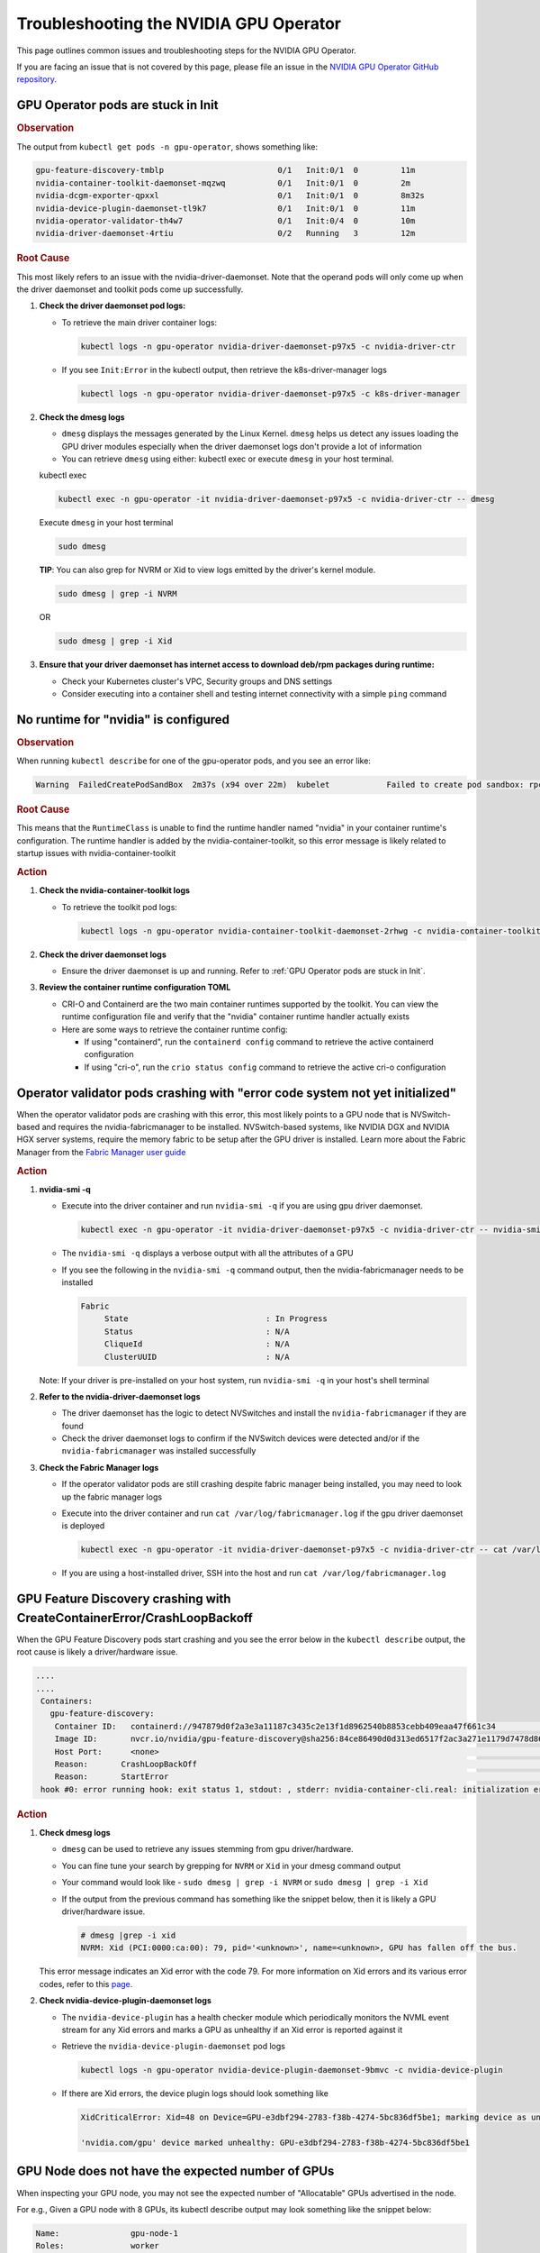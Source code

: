 .. license-header
  SPDX-FileCopyrightText: Copyright (c) 2023 NVIDIA CORPORATION & AFFILIATES. All rights reserved.
  SPDX-License-Identifier: Apache-2.0

  Licensed under the Apache License, Version 2.0 (the "License");
  you may not use this file except in compliance with the License.
  You may obtain a copy of the License at

  http://www.apache.org/licenses/LICENSE-2.0

  Unless required by applicable law or agreed to in writing, software
  distributed under the License is distributed on an "AS IS" BASIS,
  WITHOUT WARRANTIES OR CONDITIONS OF ANY KIND, either express or implied.
  See the License for the specific language governing permissions and
  limitations under the License.

.. headings (h1/h2/h3/h4/h5) are # * = -

#######################################
Troubleshooting the NVIDIA GPU Operator
#######################################

This page outlines common issues and troubleshooting steps for the NVIDIA GPU Operator. 

If you are facing an issue that is not covered by this page, please file an issue in the 
`NVIDIA GPU Operator GitHub repository <https://github.com/NVIDIA/gpu-operator/issues>`_.


***********************************
GPU Operator pods are stuck in Init
***********************************

.. rubric:: Observation
   :class: h4

The output from ``kubectl get pods -n gpu-operator``, shows something like:

.. code-block:: console

   gpu-feature-discovery-tmblp                        0/1   Init:0/1  0         11m             
   nvidia-container-toolkit-daemonset-mqzwq           0/1   Init:0/1  0         2m         
   nvidia-dcgm-exporter-qpxxl                         0/1   Init:0/1  0         8m32s        
   nvidia-device-plugin-daemonset-tl9k7               0/1   Init:0/1  0         11m
   nvidia-operator-validator-th4w7                    0/1   Init:0/4  0         10m
   nvidia-driver-daemonset-4rtiu                      0/2   Running   3         12m

.. rubric:: Root Cause
   :class: h4

This most likely refers to an issue with the nvidia-driver-daemonset. 
Note that the operand pods will only come up when the driver daemonset and toolkit pods come up successfully.

1. **Check the driver daemonset pod logs:**
   
   - To retrieve the main driver container logs:
   
     .. code-block:: console
   
        kubectl logs -n gpu-operator nvidia-driver-daemonset-p97x5 -c nvidia-driver-ctr
   
   - If you see ``Init:Error`` in the kubectl output, then retrieve the k8s-driver-manager logs
   
     .. code-block:: console
   
        kubectl logs -n gpu-operator nvidia-driver-daemonset-p97x5 -c k8s-driver-manager

2. **Check the dmesg logs**
   
   - ``dmesg`` displays the messages generated by the Linux Kernel. ``dmesg`` helps us detect any issues loading the GPU driver modules especially when the driver daemonset logs don't provide a lot of information
   - You can retrieve ``dmesg`` using either: kubectl exec or execute ``dmesg`` in your host terminal.
   
   kubectl exec
     
   .. code-block:: console
   
      kubectl exec -n gpu-operator -it nvidia-driver-daemonset-p97x5 -c nvidia-driver-ctr -- dmesg
     
   Execute ``dmesg`` in your host terminal
     
   .. code-block:: console
   
      sudo dmesg
     
   **TIP**: You can also grep for NVRM or Xid to view logs emitted by the driver's kernel module.
     
   .. code-block:: console
   
      sudo dmesg | grep -i NVRM
   
   OR
   
   .. code-block:: console
   
      sudo dmesg | grep -i Xid

3. **Ensure that your driver daemonset has internet access to download deb/rpm packages during runtime:**
   
   - Check your Kubernetes cluster's VPC, Security groups and DNS settings
   - Consider executing into a container shell and testing internet connectivity with a simple ``ping`` command

*************************************
No runtime for "nvidia" is configured
*************************************

.. rubric:: Observation
   :class: h4

When running ``kubectl describe`` for one of the gpu-operator pods, and you see an error like:

.. code-block:: console

   Warning  FailedCreatePodSandBox  2m37s (x94 over 22m)  kubelet            Failed to create pod sandbox: rpc error: code = Unknown desc = failed to get sandbox runtime: no runtime for "nvidia" is configured

.. rubric:: Root Cause
   :class: h4

This means that the ``RuntimeClass`` is unable to find the runtime handler named "nvidia" in your container runtime's configuration. 
The runtime handler is added by the nvidia-container-toolkit, so this error message is likely related to startup issues with nvidia-container-toolkit

.. rubric:: Action
   :class: h4

1. **Check the nvidia-container-toolkit logs**
   
   - To retrieve the toolkit pod logs:
   
     .. code-block:: console
     
        kubectl logs -n gpu-operator nvidia-container-toolkit-daemonset-2rhwg -c nvidia-container-toolkit-ctr

2. **Check the driver daemonset logs**
   
   - Ensure the driver daemonset is up and running. Refer to :ref:`GPU Operator pods are stuck in Init`.

3. **Review the container runtime configuration TOML**
   
   - CRI-O and Containerd are the two main container runtimes supported by the toolkit. You can view the runtime configuration file and verify that the "nvidia" container runtime handler actually exists
   - Here are some ways to retrieve the container runtime config:
   
     - If using "containerd", run the ``containerd config`` command to retrieve the active containerd configuration
     - If using "cri-o", run the ``crio status config`` command to retrieve the active cri-o configuration

*****************************************************************************
Operator validator pods crashing with "error code system not yet initialized"
*****************************************************************************

When the operator validator pods are crashing with this error, this most likely points to a GPU node that is NVSwitch-based and requires the nvidia-fabricmanager to be installed. 
NVSwitch-based systems, like NVIDIA DGX and NVIDIA HGX server systems, require the memory fabric to be setup after the GPU driver is installed.
Learn more about the Fabric Manager from the `Fabric Manager user guide <https://docs.nvidia.com/datacenter/tesla/fabric-manager-user-guide/index.html>`_

.. rubric:: Action
   :class: h4

1. **nvidia-smi -q**
   
   - Execute into the driver container and run ``nvidia-smi -q`` if you are using gpu driver daemonset.
   
     .. code-block:: console
     
        kubectl exec -n gpu-operator -it nvidia-driver-daemonset-p97x5 -c nvidia-driver-ctr -- nvidia-smi -q
   
   - The ``nvidia-smi -q`` displays a verbose output with all the attributes of a GPU
   - If you see the following in the ``nvidia-smi -q`` command output, then the nvidia-fabricmanager needs to be installed
   
     .. code-block:: console
     
        Fabric
             State                             : In Progress
             Status                            : N/A
             CliqueId                          : N/A
             ClusterUUID                       : N/A
   
   Note: If your driver is pre-installed on your host system, run ``nvidia-smi -q`` in your host's shell terminal

2. **Refer to the nvidia-driver-daemonset logs**
   
   - The driver daemonset has the logic to detect NVSwitches and install the ``nvidia-fabricmanager`` if they are found
   - Check the driver daemonset logs to confirm if the NVSwitch devices were detected and/or if the ``nvidia-fabricmanager`` was installed successfully

3. **Check the Fabric Manager logs**
   
   - If the operator validator pods are still crashing despite fabric manager being installed, you may need to look up the fabric manager logs
   - Execute into the driver container and run ``cat /var/log/fabricmanager.log`` if the gpu driver daemonset is deployed
   
     .. code-block:: console
     
        kubectl exec -n gpu-operator -it nvidia-driver-daemonset-p97x5 -c nvidia-driver-ctr -- cat /var/log/fabricmanager.log
   
   - If you are using a host-installed driver, SSH into the host and run ``cat /var/log/fabricmanager.log``

*************************************************************************
GPU Feature Discovery crashing with CreateContainerError/CrashLoopBackoff
*************************************************************************

When the GPU Feature Discovery pods start crashing and you see the error below in the ``kubectl describe`` output, the root cause is likely a driver/hardware issue.

.. code-block:: console

   ....
   ....
    Containers:                                                                                  
      gpu-feature-discovery:                                                                       
       Container ID:   containerd://947879d0f2a3e3a11187c3435c2e13f1d8962540b8853cebb409eaa47f661c34                                                                                                                    Image:          nvcr.io/nvidia/gpu-feature-discovery:v0.8.0-ubi8                                                                                                                                            
       Image ID:       nvcr.io/nvidia/gpu-feature-discovery@sha256:84ce86490d0d313ed6517f2ac3a271e1179d7478d86c772da3846727d7feddc3                                                                                     Port:           <none>                                                                                                                                                                                      
       Host Port:      <none>                                                                                                                                                                                           State:          Waiting                                                                                                                                                                                     
       Reason:       CrashLoopBackOff                                                                                                                                                                                 Last State:     Terminated                                                                                                                                                                                  
       Reason:       StartError                                                                                                                                                                                         Message:      failed to create containerd task: failed to create shim task: OCI runtime create failed: runc create failed: unable to start container process: error during container init: error running  
    hook #0: error running hook: exit status 1, stdout: , stderr: nvidia-container-cli.real: initialization error: driver rpc error: timed out: unknown

.. rubric:: Action
   :class: h4

1. **Check dmesg logs**
   
   - ``dmesg`` can be used to retrieve any issues stemming from gpu driver/hardware.
   - You can fine tune your search by grepping for ``NVRM`` or ``Xid`` in your dmesg command output
   - Your command would look like - ``sudo dmesg | grep -i NVRM`` or ``sudo dmesg | grep -i Xid``
   - If the output from the previous command has something like the snippet below, then it is likely a GPU driver/hardware issue.
   
     .. code-block:: console
     
        # dmesg |grep -i xid
        NVRM: Xid (PCI:0000:ca:00): 79, pid='<unknown>', name=<unknown>, GPU has fallen off the bus.
   
   This error message indicates an Xid error with the code 79. For more information on Xid errors and its various error codes, refer to this `page <https://docs.nvidia.com/deploy/xid-errors>`_.

2. **Check nvidia-device-plugin-daemonset logs**
   
   - The ``nvidia-device-plugin`` has a health checker module which periodically monitors the NVML event stream for any Xid errors and marks a GPU as unhealthy if an Xid error is reported against it
   - Retrieve the ``nvidia-device-plugin-daemonset`` pod logs
   
     .. code-block:: console
     
        kubectl logs -n gpu-operator nvidia-device-plugin-daemonset-9bmvc -c nvidia-device-plugin
   
   - If there are Xid errors, the device plugin logs should look something like
   
     .. code-block:: console
     
        XidCriticalError: Xid=48 on Device=GPU-e3dbf294-2783-f38b-4274-5bc836df5be1; marking device as unhealthy.
        
        'nvidia.com/gpu' device marked unhealthy: GPU-e3dbf294-2783-f38b-4274-5bc836df5be1

**************************************************
GPU Node does not have the expected number of GPUs
**************************************************

When inspecting your GPU node, you may not see the expected number of "Allocatable" GPUs advertised in the node.

For e.g., Given a GPU node with 8 GPUs, its kubectl describe output may look something like the snippet below:

.. code-block:: console

   Name:               gpu-node-1
   Roles:              worker
   ......
   ......
   Addresses:
     InternalIP:  10.158.144.58
     Hostname:    gpu-node-1
   Capacity:
     cpu:                     96
     ephemeral-storage:       106935552Ki
     hugepages-1Gi:           0
     hugepages-2Mi:           0
     memory:                  527422416Ki
     nvidia.com/gpu:          7
     pods:                    110
   Allocatable:
     cpu:                     96
     ephemeral-storage:       98551804561
     hugepages-1Gi:           0
     hugepages-2Mi:           0
     memory:                  527320016Ki
     nvidia.com/gpu:          7
     pods:                    110
   ....
   ....

The above node only advertises 7 GPU devices as allocatable when we expect it to display 8 instead

.. rubric:: Action
   :class: h4

1. Check for any Xid errors in the ``nvidia-device-plugin-daemonset`` pod logs. If an Xid error is raised for a GPU, 
   the device plugin will automatically mark the GPU as unhealthy and take it off the list of "Allocatable" GPUs.
   Here are some example device-plugin logs in the event of an Xid error:
   
   .. code-block:: console
   
      I0624 22:58:05.486593       1 health.go:159] Processing event {Device:{Handle:0x7f7597647848} EventType:8 EventData:109 GpuInstanceId:4294967295 ComputeInstanceId:4294967295}
      I0624 22:58:05.486697       1 health.go:185] XidCriticalError: Xid=79 on Device=GPU-adb24b25-1db1-436e-d958-ddee5da83d07; marking device as unhealthy.
      I0624 22:58:05.486727       1 server.go:276] 'nvidia.com/gpu' device marked unhealthy: GPU-adb24b25-1db1-436e-d958-ddee5da83d07

2. You can also check for Xid errors in GPU node's ``dmesg`` logs.
   
   .. code-block:: console
   
      sudo dmesg | grep -i xid

3. For more information on Xid error codes and how to resolve them, you can refer to `Xid Errors <https://docs.nvidia.com/deploy/xid-errors/index.html>`_ page.

*******************************************
DCGM Exporter pods go into CrashLoopBackoff
*******************************************

By default, the gpu-operator only deploys the ``dcgm-exporter`` while disabling the standalone ``dcgm``. In this setup, the ``dcgm-exporter`` spawns a dcgm process locally. If, however, ``dcgm`` is enabled and deployed as a separate pod/container, then the ``dcgm-exporter`` will attempt to connect to the ``dcgm`` pod through a Kubernetes service. If the cluster networking settings aren't applied correctly, you would likely see error messages as mentioned below in the ``dcgm-exporter`` logs:

.. code-block:: console

   time="2025-06-25T20:09:25Z" level=info msg="Attempting to connect to remote hostengine at nvidia-dcgm:5555"
   time="2025-06-25T20:09:30Z" level=error msg="Encountered a failure." stacktrace="goroutine 1 [running]:\nruntime/debug.Stack()
   /usr/local/go/src/runtime/debug/stack.go:24 +0x5e\ngithub.com/NVIDIA/dcgm-exporter/pkg/cmd.action.func1.1()
   /go/src/github.com/NVIDIA/dcgm-exporter/pkg/cmd/app.go:283 +0x3d\npanic({0x18b42c0?, 0x2a8d3e0?})
   /usr/local/go/src/runtime/panic.go:770

.. rubric:: Action
   :class: h4

1. If you have ``NetworkPolicies`` set up, ensure that they are configured to allow the dcgm-exporter pod to communicate with the dcgm pod
2. Ensure that you don't have security groups or network firewall settings preventing pod-pod traffic whether intranode or internode.

***************************************
GPU driver upgrades are not progressing
***************************************

Despite initiating a cluster-wide driver upgrade, not every driver daemonset gets updated to the desired version and this state may persist for a long period of time.

.. code-block:: console

   $ kubectl get daemonsets -n gpu-operator nvidia-driver-daemonset
   NAME                      DESIRED   CURRENT   READY   UP-TO-DATE   AVAILABLE   NODE SELECTOR                       AGE
   nvidia-driver-daemonset   4         4         4       3            4           nvidia.com/gpu.deploy.driver=true   14d

.. rubric:: Action
   :class: h4

1. Check for any nodes that have the ``upgrade-failed`` label.
   
   .. code-block:: console
   
      kubectl get nodes -l nvidia.com/gpu-driver-upgrade-state=upgrade-failed

2. Check the driver daemonset pod logs in these nodes
3. If the driver daemonset pod logs aren't informative, check the node's ``dmesg``
4. Once the issue is resolved, you can re-label the node with the command below:
   
   .. code-block:: console
   
      kubectl label node <node-name> "nvidia.com/gpu-driver-upgrade-state=upgrade-required"

5. If the driver upgrade is still stuck, delete the driver pod on the node.

****************************************************************
Pods stuck in Pending state in mixed MIG + full GPU environments
****************************************************************

.. rubric:: Issue
   :class: h4

For drivers 570.124.06, 570.133.20, 570.148.08, and 570.158.01,
GPU workloads cannot be scheduled on nodes that have a mix of MIG slices and full GPUs.
For more detailed information, see GitHub issue https://github.com/NVIDIA/gpu-operator/issues/1361.

.. rubric:: Observation
   :class: h4

When a GPU pod is created on a node that has a mix of MIG slices and full GPUs, 
the GPU pod gets stuck indefinitely in the ``Pending`` state. 

.. rubric:: Root Cause
   :class: h4

This is due to a regression in NVML introduced in the R570 drivers starting from 570.124.06.

.. rubric:: Action
   :class: h4

It's recommended that you downgrade to driver version 570.86.15 to work around this issue.

****************************************************
GPU Operator Validator: Failed to Create Pod Sandbox
****************************************************

.. rubric:: Issue
   :class: h4

On some occasions, the driver container is unable to unload the ``nouveau`` Linux kernel module.

.. rubric:: Observation
   :class: h4

- Running ``kubectl describe pod -n gpu-operator -l app=nvidia-operator-validator`` includes the following event:

  .. code-block:: console

     Events:
       Type     Reason                  Age                 From     Message
       ----     ------                  ----                ----     -------
       Warning  FailedCreatePodSandBox  8s (x21 over 9m2s)  kubelet  Failed to create pod sandbox: rpc error: code = Unknown desc = failed to get sandbox runtime: no runtime for "nvidia" is configured

- Running one of the following commands on the node indicates that the ``nouveau`` Linux kernel module is loaded:

  .. code-block:: console

     $ lsmod | grep -i nouveau
     $ dmesg | grep -i nouveau
     $ journalctl -xb | grep -i nouveau

.. rubric:: Root Cause
   :class: h4

The ``nouveau`` Linux kernel module is loaded and the driver container is unable to unload the module.
Because the ``nouveau`` module is loaded, the driver container cannot load the ``nvidia`` module.

.. rubric:: Action
   :class: h4

On each node, run the following commands to prevent loading the ``nouveau`` Linux kernel module on boot:

.. code-block:: console

   $ sudo tee /etc/modules-load.d/ipmi.conf <<< "ipmi_msghandler" \
       && sudo tee /etc/modprobe.d/blacklist-nouveau.conf <<< "blacklist nouveau" \
       && sudo tee -a /etc/modprobe.d/blacklist-nouveau.conf <<< "options nouveau modeset=0"

   $ sudo update-initramfs -u

   $ sudo init 6

*************************************  
No GPU Driver or Operand Pods Running
*************************************

.. rubric:: Issue
   :class: h4

On some clusters, taints are applied to nodes with a taint effect of ``NoSchedule``.

.. rubric:: Observation
   :class: h4

- Running ``kubectl get ds -n gpu-operator`` shows ``0`` for ``DESIRED``, ``CURRENT``, ``READY`` and so on.

  .. code-block:: console

     NAME                              DESIRED   CURRENT   READY   UP-TO-DATE   AVAILABLE   NODE SELECTOR                                                                                                         AGE
     gpu-feature-discovery             0         0         0       0            0           nvidia.com/gpu.deploy.gpu-feature-discovery=true                                                                      11m
     ...

.. rubric:: Root Cause
   :class: h4

The ``NoSchedule`` taint prevents the Operator from deploying the GPU Driver and other Operand pods.

.. rubric:: Action
   :class: h4

Describe each node, identify the taints, and either remove the taints from the nodes or add the taints as tolerations to the daemon sets.

*************************************
GPU Operator Pods Stuck in Crash Loop
*************************************

.. rubric:: Issue
   :class: h4

On large clusters, such as 300 or more nodes, the GPU Operator pods
can get stuck in a crash loop.

.. rubric:: Observation
   :class: h4

- The GPU Operator pod is not running:

  .. code-block:: console

     $ kubectl get pod -n gpu-operator -l app=gpu-operator

  *Example Output*

  .. code-block:: output

     NAME                            READY   STATUS             RESTARTS      AGE
     gpu-operator-568c7ff7f6-chg5b   0/1     CrashLoopBackOff   4 (85s ago)   4m42s

- The node that is running the GPU Operator pod has sufficient resources and the node is ``Ready``:

  .. code-block:: console

     $ kubectl describe node <node-name>

  *Example Output*

  .. code-block:: output

     Conditions:
       Type                 Status  LastHeartbeatTime                 LastTransitionTime                Reason                       Message
       ----                 ------  -----------------                 ------------------                ------                       -------
       MemoryPressure       False   Tue, 26 Dec 2023 14:01:31 +0000   Tue, 12 Dec 2023 19:47:47 +0000   KubeletHasSufficientMemory   kubelet has sufficient memory available
       DiskPressure         False   Tue, 26 Dec 2023 14:01:31 +0000   Thu, 14 Dec 2023 19:15:03 +0000   KubeletHasNoDiskPressure     kubelet has no disk pressure
       PIDPressure          False   Tue, 26 Dec 2023 14:01:31 +0000   Tue, 12 Dec 2023 19:47:47 +0000   KubeletHasSufficientPID      kubelet has sufficient PID available
       Ready                True    Tue, 26 Dec 2023 14:01:31 +0000   Thu, 14 Dec 2023 19:15:13 +0000   KubeletReady                 kubelet is posting ready status

.. rubric:: Root Cause
   :class: h4

The memory resource limit for the GPU Operator is too low for the cluster size.

.. rubric:: Action
   :class: h4

Increase the memory request and limit for the GPU Operator pod:

- Set the memory request to a value that matches the average memory consumption over a large time window.
- Set the memory limit to match the spikes in memory consumption that occur occasionally.

#. Increase the memory resource limit for the GPU Operator pod:

   .. code-block:: console

      $ kubectl patch deployment gpu-operator -n gpu-operator --type='json' \
          -p='[{"op":"replace", "path":"/spec/template/spec/containers/0/resources/limits/memory", "value":"1400Mi"}]'

#. Optional: Increase the memory resource request for the pod:

   .. code-block:: console

      $ kubectl patch deployment gpu-operator -n gpu-operator --type='json' \
          -p='[{"op":"replace", "path":"/spec/template/spec/containers/0/resources/requests/memory", "value":"600Mi"}]'

Monitor the GPU Operator pod.
Increase the memory request and limit again if the pod remains stuck in a crash loop.

infoROM is corrupted (nvidia-smi return code 14)
================================================

.. rubric:: Issue
   :class: h4

The nvidia-operator-validator pod fails and nvidia-driver-daemonsets fails as well.

.. rubric:: Observation
   :class: h4

The output from the driver validation container indicates that the infoROM is corrupt:

.. code-block:: console

   $ kubectl logs -n gpu-operator nvidia-operator-validator-xxxxx -c driver-validation

*Example Output*

.. code-block:: output

        | NVIDIA-SMI 470.82.01    Driver Version: 470.82.01    CUDA Version: 11.4     |
        |-------------------------------+----------------------+----------------------+
        | GPU  Name        Persistence-M| Bus-Id        Disp.A | Volatile Uncorr. ECC |
        | Fan  Temp  Perf  Pwr:Usage/Cap|         Memory-Usage | GPU-Util  Compute M. |
        |                               |                      |               MIG M. |
        |===============================+======================+======================|
        |   0  Tesla P100-PCIE...  On   | 00000000:0B:00.0 Off |                    0 |
        | N/A   42C    P0    29W / 250W |      0MiB / 16280MiB |      0%      Default |
        |                               |                      |                  N/A |
        +-------------------------------+----------------------+----------------------+

        +-----------------------------------------------------------------------------+
        | Processes:                                                                  |
        |  GPU   GI   CI        PID   Type   Process name                  GPU Memory |
        |        ID   ID                                                   Usage      |
        |=============================================================================|
        |  No running processes found                                                 |
        +-----------------------------------------------------------------------------+
        WARNING: infoROM is corrupted at gpu 0000:0B:00.0
        14

The GPU emits some warning messages related to infoROM.
The return values for the ``nvidia-smi`` command are listed below.

.. code-block:: console

        RETURN VALUE

        Return code reflects whether the operation succeeded or failed and what
        was the reason of failure.

        ·      Return code 0 - Success
        ·      Return code 2 - A supplied argument or flag is invalid
        ·      Return code 3 - The requested operation is not available on target device
        ·      Return code 4 - The current user does not have permission to access this device or perform this operation
        ·      Return code 6 - A query to find an object was unsuccessful
        ·      Return code 8 - A device's external power cables are not properly attached
        ·      Return code 9 - NVIDIA driver is not loaded
        ·      Return code 10 - NVIDIA Kernel detected an interrupt issue with a GPU
        ·      Return code 12 - NVML Shared Library couldn't be found or loaded
        ·      Return code 13 - Local version of NVML doesn't implement this function
        ·      Return code 14 - infoROM is corrupted
        ·      Return code 15 - The GPU has fallen off the bus or has otherwise become inaccessible
        ·      Return code 255 - Other error or internal driver error occurred

.. rubric:: Root Cause
   :class: h4

The ``nvidia-smi`` command should return a success code (return code 0) for the driver-validator container to pass and GPU operator to successfully deploy driver pod on the node.

.. rubric:: Action
   :class: h4

Replace the faulty GPU.

EFI + Secure Boot
=================

.. rubric:: Issue
   :class: h4

GPU Driver pod fails to deploy.

.. rubric:: Root Cause
   :class: h4

EFI Secure Boot is currently not supported with the GPU Operator

.. rubric:: Action
   :class: h4

Disable EFI Secure Boot on the server.

File an issue
=================

If you are facing a gpu-operator and/or operand(s) issue that is not documented in this guide, you can run the ``must-gather`` utility to prepare a bug report.

.. code-block:: console

   curl -o must-gather.sh -L https://raw.githubusercontent.com/NVIDIA/gpu-operator/main/hack/must-gather.sh
   chmod +x must-gather.sh
   ./must-gather.sh

This utility is used to collect relevant information from your cluster that is needed for diagnosing and debugging issues.
The final output is an archive file which contains the manifests and logs of all the components managed by gpu-operator.
